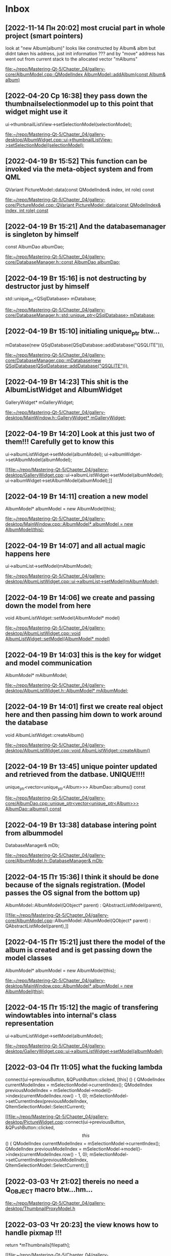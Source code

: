 * Inbox
** [2022-11-14 Пн 20:02] most crucial part in whole project (smart pointers)
look at "new Album(album)" looks like constructed by Album& albm but didnt taken his address, just init information ??? and by "move" address has went out from current stack to the allocated vector "mAlbums"

[[file:~/repo/Mastering-Qt-5/Chapter_04/gallery-core/AlbumModel.cpp::QModelIndex AlbumModel::addAlbum(const Album& album)]]
** [2022-04-20 Ср 16:38] they pass down the thumbnailselectionmodel up to this point that widget might use it
    ui->thumbnailListView->setSelectionModel(selectionModel);

[[file:~/repo/Mastering-Qt-5/Chapter_04/gallery-desktop/AlbumWidget.cpp::ui->thumbnailListView->setSelectionModel(selectionModel);]]
** [2022-04-19 Вт 15:52] This function can be invoked via the meta-object system and from QML
QVariant PictureModel::data(const QModelIndex& index, int role) const

[[file:~/repo/Mastering-Qt-5/Chapter_04/gallery-core/PictureModel.cpp::QVariant PictureModel::data(const QModelIndex& index, int role) const]]
** [2022-04-19 Вт 15:21] And the databasemanager is singleton by himself
    const AlbumDao albumDao;

[[file:~/repo/Mastering-Qt-5/Chapter_04/gallery-core/DatabaseManager.h::const AlbumDao albumDao;]]
** [2022-04-19 Вт 15:16] is not destructing by destructor just by himself
    std::unique_ptr<QSqlDatabase> mDatabase;

[[file:~/repo/Mastering-Qt-5/Chapter_04/gallery-core/DatabaseManager.h::std::unique_ptr<QSqlDatabase> mDatabase;]]
** [2022-04-19 Вт 15:10] initialing unique_ptr btw...
    mDatabase(new QSqlDatabase(QSqlDatabase::addDatabase("QSQLITE"))),

[[file:~/repo/Mastering-Qt-5/Chapter_04/gallery-core/DatabaseManager.cpp::mDatabase(new QSqlDatabase(QSqlDatabase::addDatabase("QSQLITE"))),]]
** [2022-04-19 Вт 14:23] This shit is the AlbumListWidget and AlbumWidget
    GalleryWidget* mGalleryWidget;

[[file:~/repo/Mastering-Qt-5/Chapter_04/gallery-desktop/MainWindow.h::GalleryWidget* mGalleryWidget;]]
** [2022-04-19 Вт 14:20] Look at this just two of them!!! Carefully get to know this
    ui->albumListWidget->setModel(albumModel);
    ui->albumWidget->setAlbumModel(albumModel);

[[file:~/repo/Mastering-Qt-5/Chapter_04/gallery-desktop/GalleryWidget.cpp::ui->albumListWidget->setModel(albumModel);
 ui->albumWidget->setAlbumModel(albumModel);]]
** [2022-04-19 Вт 14:11] creation a new model
    AlbumModel* albumModel = new AlbumModel(this);

[[file:~/repo/Mastering-Qt-5/Chapter_04/gallery-desktop/MainWindow.cpp::AlbumModel* albumModel = new AlbumModel(this);]]
** [2022-04-19 Вт 14:07] and all actual magic happens here
    ui->albumList->setModel(mAlbumModel);

[[file:~/repo/Mastering-Qt-5/Chapter_04/gallery-desktop/AlbumListWidget.cpp::ui->albumList->setModel(mAlbumModel);]]
** [2022-04-19 Вт 14:06] we create and passing down the model from here
void AlbumListWidget::setModel(AlbumModel* model)

[[file:~/repo/Mastering-Qt-5/Chapter_04/gallery-desktop/AlbumListWidget.cpp::void AlbumListWidget::setModel(AlbumModel* model)]]
** [2022-04-19 Вт 14:03] this is the key for widget and model communication
    AlbumModel* mAlbumModel;

[[file:~/repo/Mastering-Qt-5/Chapter_04/gallery-desktop/AlbumListWidget.h::AlbumModel* mAlbumModel;]]
** [2022-04-19 Вт 14:01] first we create real object here and then passing him down to work around the database
void AlbumListWidget::createAlbum()

[[file:~/repo/Mastering-Qt-5/Chapter_04/gallery-desktop/AlbumListWidget.cpp::void AlbumListWidget::createAlbum()]]
** [2022-04-19 Вт 13:45] unique pointer updated and retrieved from the datbase. UNIQUE!!!!
unique_ptr<vector<unique_ptr<Album>>> AlbumDao::albums() const

[[file:~/repo/Mastering-Qt-5/Chapter_04/gallery-core/AlbumDao.cpp::unique_ptr<vector<unique_ptr<Album>>> AlbumDao::albums() const]]
** [2022-04-19 Вт 13:38] database intering point from albummodel
    DatabaseManager& mDb;

[[file:~/repo/Mastering-Qt-5/Chapter_04/gallery-core/AlbumModel.h::DatabaseManager& mDb;]]
** [2022-04-15 Пт 15:36] I think it should be done because of the signals registration. (Model passes the OS signal from the bottom up)
AlbumModel::AlbumModel(QObject* parent) :
    QAbstractListModel(parent),

[[file:~/repo/Mastering-Qt-5/Chapter_04/gallery-core/AlbumModel.cpp::AlbumModel::AlbumModel(QObject* parent) :
 QAbstractListModel(parent),]]
** [2022-04-15 Пт 15:21] just there the model of the album is created and is get passing down the model classes
    AlbumModel* albumModel = new AlbumModel(this);

[[file:~/repo/Mastering-Qt-5/Chapter_04/gallery-desktop/MainWindow.cpp::AlbumModel* albumModel = new AlbumModel(this);]]
** [2022-04-15 Пт 15:12] the magic of transfering windowtables into internal's class representation
    ui->albumListWidget->setModel(albumModel);

[[file:~/repo/Mastering-Qt-5/Chapter_04/gallery-desktop/GalleryWidget.cpp::ui->albumListWidget->setModel(albumModel);]]
** [2022-03-04 Пт 11:05] what the fucking lambda
    connect(ui->previousButton, &QPushButton::clicked, [this] () {
        QModelIndex currentModelIndex = mSelectionModel->currentIndex();
        QModelIndex previousModelIndex = mSelectionModel->model()->index(currentModelIndex.row() - 1, 0);
        mSelectionModel->setCurrentIndex(previousModelIndex, QItemSelectionModel::SelectCurrent);

[[file:~/repo/Mastering-Qt-5/Chapter_04/gallery-desktop/PictureWidget.cpp::connect(ui->previousButton, &QPushButton::clicked, \[this\] () {
 QModelIndex currentModelIndex = mSelectionModel->currentIndex();
 QModelIndex previousModelIndex = mSelectionModel->model()->index(currentModelIndex.row() - 1, 0);
 mSelectionModel->setCurrentIndex(previousModelIndex, QItemSelectionModel::SelectCurrent);]]
** [2022-03-03 Чт 21:02] thereis no need a Q_OBJECT macro btw...hm...


[[file:~/repo/Mastering-Qt-5/Chapter_04/gallery-desktop/ThumbnailProxyModel.h][file:~/repo/Mastering-Qt-5/Chapter_04/gallery-desktop/ThumbnailProxyModel.h]]
** [2022-03-03 Чт 20:23] the view knows how to handle pixmap !!!
    return *mThumbnails[filepath];

[[file:~/repo/Mastering-Qt-5/Chapter_04/gallery-desktop/ThumbnailProxyModel.cpp::return *mThumbnails\[filepath\];]]
** [2022-03-03 Чт 20:09] interesting deletion, isn't it ?
    qDeleteAll(mThumbnails);

[[file:~/repo/Mastering-Qt-5/Chapter_04/gallery-desktop/ThumbnailProxyModel.cpp::qDeleteAll(mThumbnails);]]
** [2022-03-02 Wed 21:50] looks like strange constructor copy original pointer or something
    unique_ptr<Picture>newPicture(new Picture(picture));

[[file:~/repo/Mastering-Qt-5/Chapter_04/gallery-core/PictureModel.cpp::unique_ptr<Picture>newPicture(new Picture(picture));]]
** [2022-02-25 Пт 10:10] Album it widget class is just data holder; addAlbum() will use it to create and store the real object with a unique ID.
    unique_ptr<Album> newAlbum(new Album(album));

[[file:~/repo/Mastering-Qt-5/Chapter_04/gallery-core/AlbumModel.cpp::unique_ptr<Album> newAlbum(new Album(album));]]
** [2022-02-25 Пт 09:59] The two setters will mainly be used to set the model and the selection model of alubmList. Out QListView class will then automatically request the model (AlbumMode) to get the row count and Qt::DisplaRole (the album's name) for each one of them.
    void setModel(AlbumModel* model);

[[file:~/repo/Mastering-Qt-5/Chapter_04/gallery-desktop/AlbumListWidget.h::void setModel(AlbumModel* model);]]
